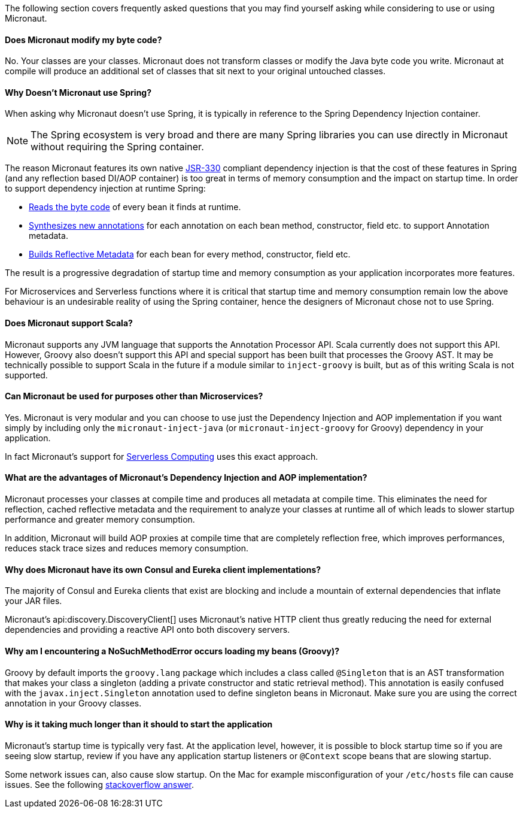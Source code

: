 The following section covers frequently asked questions that you may find yourself asking while considering to use or using Micronaut.


==== Does Micronaut modify my byte code?

No. Your classes are your classes. Micronaut does not transform classes or modify the Java byte code you write. Micronaut at compile will produce an additional set of classes that sit next to your original untouched classes.

==== Why Doesn't Micronaut use Spring?

When asking why Micronaut doesn't use Spring, it is typically in reference to the Spring Dependency Injection container.

NOTE: The Spring ecosystem is very broad and there are many Spring libraries you can use directly in Micronaut without requiring the Spring container.

The reason Micronaut features its own native https://www.jcp.org/en/jsr/detail?id=330[JSR-330] compliant dependency injection is that the cost of these features in Spring (and any reflection based DI/AOP container) is too great in terms of memory consumption and the impact on startup time. In order to support dependency injection at runtime Spring:

* https://github.com/spring-projects/spring-framework/tree/master/spring-core/src/main/java/org/springframework/core/type/classreading[Reads the byte code] of every bean it finds at runtime.
* https://github.com/spring-projects/spring-framework/blob/a691065d05741a4f1ca17925c8a5deec0f378c8b/spring-core/src/main/java/org/springframework/core/annotation/AnnotationUtils.java#L1465[Synthesizes new annotations] for each annotation on each bean method, constructor, field etc. to support Annotation metadata.
* https://github.com/spring-projects/spring-framework/blob/master/spring-beans/src/main/java/org/springframework/beans/CachedIntrospectionResults.java[Builds Reflective Metadata] for each bean for every method, constructor, field etc.

The result is a progressive degradation of startup time and memory consumption as your application incorporates more features.

For Microservices and Serverless functions where it is critical that startup time and memory consumption remain low the above behaviour is an undesirable reality of using the Spring container, hence the designers of Micronaut chose not to use Spring.

==== Does Micronaut support Scala?

Micronaut supports any JVM language that supports the Annotation Processor API. Scala currently does not support this API. However, Groovy also doesn't support this API and special support has been built that processes the Groovy AST. It may be technically possible to support Scala in the future if a module similar to `inject-groovy` is built, but as of this writing Scala is not supported.


==== Can Micronaut be used for purposes other than Microservices?

Yes. Micronaut is very modular and you can choose to use just the Dependency Injection and AOP implementation if you want simply by including only the `micronaut-inject-java` (or `micronaut-inject-groovy` for Groovy) dependency in your application.

In fact Micronaut's support for <<serverlessFunctions, Serverless Computing>> uses this exact approach.


==== What are the advantages of Micronaut's Dependency Injection and AOP implementation?

Micronaut processes your classes at compile time and produces all metadata at compile time. This eliminates the need for reflection, cached reflective metadata and the requirement to analyze your classes at runtime all of which leads to slower startup performance and greater memory consumption.

In addition, Micronaut will build AOP proxies at compile time that are completely reflection free, which improves performances, reduces stack trace sizes and reduces memory consumption.

==== Why does Micronaut have its own Consul and Eureka client implementations?

The majority of Consul and Eureka clients that exist are blocking and include a mountain of external dependencies that inflate your JAR files.

Micronaut's api:discovery.DiscoveryClient[] uses Micronaut's native HTTP client thus greatly reducing the need for external dependencies and providing a reactive API onto both discovery servers.

==== Why am I encountering a NoSuchMethodError occurs loading my beans (Groovy)?

Groovy by default imports the `groovy.lang` package which includes a class called `@Singleton` that is an AST transformation that makes your class a singleton (adding a private constructor and static retrieval method). This annotation is easily confused with the `javax.inject.Singleton` annotation used to define singleton beans in Micronaut. Make sure you are using the correct annotation in your Groovy classes.

==== Why is it taking much longer than it should to start the application

Micronaut's startup time is typically very fast. At the application level, however, it is possible to block startup time so if you are seeing slow startup, review if you have any application startup listeners or `@Context` scope beans that are slowing startup.

Some network issues can, also cause slow startup. On the Mac for example misconfiguration of your `/etc/hosts` file can cause issues. See the following link:https://stackoverflow.com/a/39698914/1264846[stackoverflow answer].

